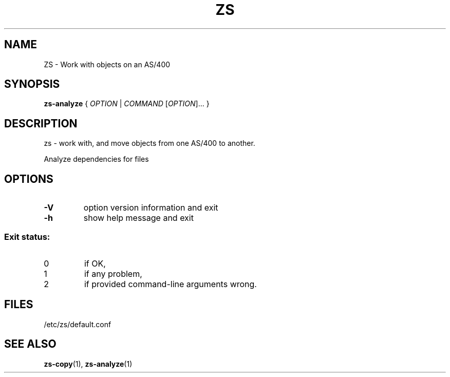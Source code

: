 \" zs - work with, and move objects from one AS/400 to another.
\" Copyright (C) 2018  Andreas Louv <andreas@louv.dk>
\" See LICENSE
.TH ZS 1
.SH NAME
ZS \- Work with objects on an AS/400
.SH SYNOPSIS
.B zs\-analyze
{ \fIOPTION\fR | \fICOMMAND\fR [\fIOPTION\fR]... }
.SH DESCRIPTION
zs \- work with, and move objects from one AS/400 to another.
.PP
Analyze dependencies for files
.SH OPTIONS
.PP
.TP
\fB\-V\fR
option version information and exit
.TP
\fB\-h\fR
show help message and exit
.SS "Exit status:"
.TP
0
if OK,
.TP
1
if any problem,
.TP
2
if provided command\-line arguments wrong.
.SH FILES
/etc/zs/default.conf
.SH SEE ALSO
.BR zs-copy (1),
.BR zs-analyze (1)
